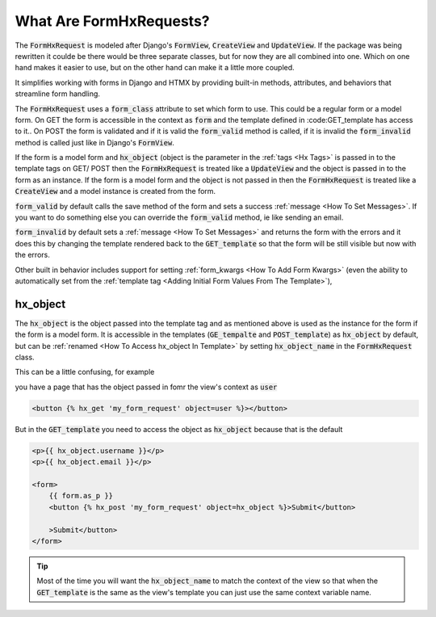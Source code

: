 What Are FormHxRequests?
------------------------


The :code:`FormHxRequest` is modeled after Django's :code:`FormView`, :code:`CreateView` and :code:`UpdateView`.
If the package was being rewritten it coulde be there would be three separate classes, but for now they are all combined into one.
Which on one hand makes it easier to use, but on the other hand can make it a little more coupled.

It simplifies working with forms in Django and HTMX by providing built-in methods, attributes, and behaviors that streamline form handling.

The :code:`FormHxRequest` uses a :code:`form_class` attribute to set which form to use. This could be a regular form or a model form.
On GET the form is accessible in the context as :code:`form` and the template defined in :code:GET_template has access to it..
On POST the form is validated and if it is valid the :code:`form_valid` method is called, if it is invalid the :code:`form_invalid` method is called just
like in Django's :code:`FormView`.

If the form is a model form and :code:`hx_object` (object is the parameter in the :ref:`tags <Hx Tags>` is passed in to the template tags on GET/ POST then the
:code:`FormHxRequest` is treated like a :code:`UpdateView` and the object is passed in to the form as an instance.
If the form is a model form and the object is not passed in then the :code:`FormHxRequest` is treated like a :code:`CreateView` and a model instance is created from the form.

:code:`form_valid` by default calls the save method of the form and sets a success :ref:`message <How To Set Messages>`.
If you want to do something else you can override the :code:`form_valid` method, ie like sending an email.

:code:`form_invalid` by default sets a :ref:`message <How To Set Messages>` and returns the form with the errors and it does this by changing the template
rendered back to the :code:`GET_template` so that the form will be still visible but now with the errors.

Other built in behavior includes support for setting :ref:`form_kwargs <How To Add Form Kwargs>` (even the ability to automatically set from the :ref:`template tag <Adding Initial Form Values From The Template>`),

hx_object
~~~~~~~~~

The :code:`hx_object` is the object passed into the template tag and as mentioned above is used as the instance for the form if the form is a model form.
It is accessible in the templates (:code:`GE_tempalte` and :code:`POST_template`) as :code:`hx_object` by default, but can be :ref:`renamed <How To Access hx_object In Template>` by setting :code:`hx_object_name` in the :code:`FormHxRequest` class.

This can be a little confusing, for example

you have a page that has the object passed in fomr the view's context as :code:`user`

.. code-block:: html+django

    <button {% hx_get 'my_form_request' object=user %}></button>

But in the :code:`GET_template` you need to access the object as :code:`hx_object` because that is the default

.. code-block:: html+django

    <p>{{ hx_object.username }}</p>
    <p>{{ hx_object.email }}</p>

    <form>
        {{ form.as_p }}
        <button {% hx_post 'my_form_request' object=hx_object %}>Submit</button>

        >Submit</button>
    </form>

.. tip::

    Most of the time you will want the :code:`hx_object_name` to match the context of the view so that when the :code:`GET_template`
    is the same as the view's template you can just use the same context variable name.
